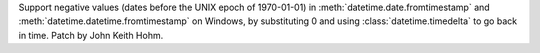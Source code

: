 Support negative values (dates before the UNIX epoch of 1970-01-01) in
:meth:`datetime.date.fromtimestamp` and
:meth:`datetime.datetime.fromtimestamp` on Windows, by substituting 0
and using :class:`datetime.timedelta` to go back in time. Patch by
John Keith Hohm.

